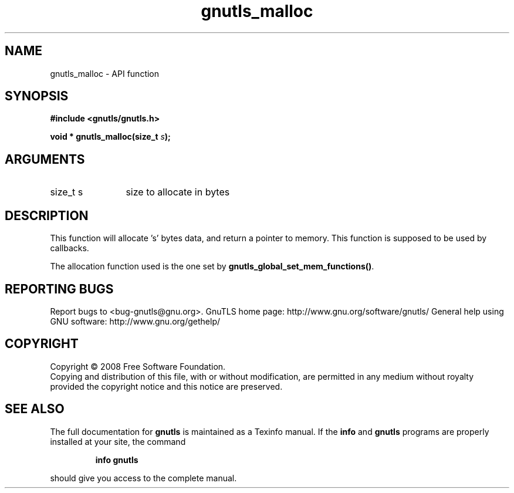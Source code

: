 .\" DO NOT MODIFY THIS FILE!  It was generated by gdoc.
.TH "gnutls_malloc" 3 "3.0.2" "gnutls" "gnutls"
.SH NAME
gnutls_malloc \- API function
.SH SYNOPSIS
.B #include <gnutls/gnutls.h>
.sp
.BI "void * gnutls_malloc(size_t " s ");"
.SH ARGUMENTS
.IP "size_t s" 12
size to allocate in bytes
.SH "DESCRIPTION"
This function will allocate 's' bytes data, and
return a pointer to memory. This function is supposed
to be used by callbacks.

The allocation function used is the one set by
\fBgnutls_global_set_mem_functions()\fP.
.SH "REPORTING BUGS"
Report bugs to <bug-gnutls@gnu.org>.
GnuTLS home page: http://www.gnu.org/software/gnutls/
General help using GNU software: http://www.gnu.org/gethelp/
.SH COPYRIGHT
Copyright \(co 2008 Free Software Foundation.
.br
Copying and distribution of this file, with or without modification,
are permitted in any medium without royalty provided the copyright
notice and this notice are preserved.
.SH "SEE ALSO"
The full documentation for
.B gnutls
is maintained as a Texinfo manual.  If the
.B info
and
.B gnutls
programs are properly installed at your site, the command
.IP
.B info gnutls
.PP
should give you access to the complete manual.
